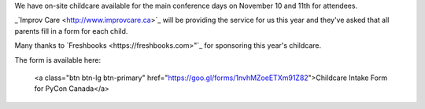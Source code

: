 .. title: Childcare for PyCon Canada 2018
.. slug: childcare
.. date: 2018-10-27 20:27:22 UTC+04:00
.. type: text

.. raw:: html

We have on-site childcare available for the main conference days on November 10 and 11th for attendees. 

_`Improv Care <http://www.improvcare.ca>`_ will be providing the service for us this year and they've asked that all parents fill in a form for each child.

Many thanks to `Freshbooks <https://freshbooks.com>"`_ for sponsoring this year's childcare. 

The form is available here: 

  <a class="btn btn-lg btn-primary" href="https://goo.gl/forms/1nvhMZoeETXm91Z82">Childcare Intake Form for PyCon Canada</a>

